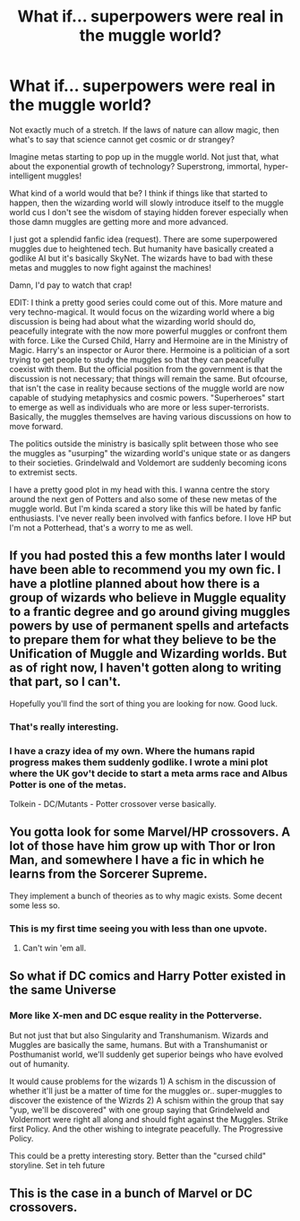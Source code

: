 #+TITLE: What if... superpowers were real in the muggle world?

* What if... superpowers were real in the muggle world?
:PROPERTIES:
:Author: Rayhann
:Score: 4
:DateUnix: 1479360334.0
:DateShort: 2016-Nov-17
:END:
Not exactly much of a stretch. If the laws of nature can allow magic, then what's to say that science cannot get cosmic or dr strangey?

Imagine metas starting to pop up in the muggle world. Not just that, what about the exponential growth of technology? Superstrong, immortal, hyper-intelligent muggles!

What kind of a world would that be? I think if things like that started to happen, then the wizarding world will slowly introduce itself to the muggle world cus I don't see the wisdom of staying hidden forever especially when those damn muggles are getting more and more advanced.

I just got a splendid fanfic idea (request). There are some superpowered muggles due to heightened tech. But humanity have basically created a godlike AI but it's basically SkyNet. The wizards have to bad with these metas and muggles to now fight against the machines!

Damn, I'd pay to watch that crap!

EDIT: I think a pretty good series could come out of this. More mature and very techno-magical. It would focus on the wizarding world where a big discussion is being had about what the wizarding world should do, peacefully integrate with the now more powerful muggles or confront them with force. Like the Cursed Child, Harry and Hermoine are in the Ministry of Magic. Harry's an inspector or Auror there. Hermoine is a politician of a sort trying to get people to study the muggles so that they can peacefully coexist with them. But the official position from the government is that the discussion is not necessary; that things will remain the same. But ofcourse, that isn't the case in reality because sections of the muggle world are now capable of studying metaphysics and cosmic powers. "Superheroes" start to emerge as well as individuals who are more or less super-terrorists. Basically, the muggles themselves are having various discussions on how to move forward.

The politics outside the ministry is basically split between those who see the muggles as "usurping" the wizarding world's unique state or as dangers to their societies. Grindelwald and Voldemort are suddenly becoming icons to extremist sects.

I have a pretty good plot in my head with this. I wanna centre the story around the next gen of Potters and also some of these new metas of the muggle world. But I'm kinda scared a story like this will be hated by fanfic enthusiasts. I've never really been involved with fanfics before. I love HP but I'm not a Potterhead, that's a worry to me as well.


** If you had posted this a few months later I would have been able to recommend you my own fic. I have a plotline planned about how there is a group of wizards who believe in Muggle equality to a frantic degree and go around giving muggles powers by use of permanent spells and artefacts to prepare them for what they believe to be the Unification of Muggle and Wizarding worlds. But as of right now, I haven't gotten along to writing that part, so I can't.

Hopefully you'll find the sort of thing you are looking for now. Good luck.
:PROPERTIES:
:Author: Conneron
:Score: 4
:DateUnix: 1479369971.0
:DateShort: 2016-Nov-17
:END:

*** That's really interesting.
:PROPERTIES:
:Score: 1
:DateUnix: 1479403796.0
:DateShort: 2016-Nov-17
:END:


*** I have a crazy idea of my own. Where the humans rapid progress makes them suddenly godlike. I wrote a mini plot where the UK gov't decide to start a meta arms race and Albus Potter is one of the metas.

Tolkein - DC/Mutants - Potter crossover verse basically.
:PROPERTIES:
:Author: Rayhann
:Score: 1
:DateUnix: 1479943617.0
:DateShort: 2016-Nov-24
:END:


** You gotta look for some Marvel/HP crossovers. A lot of those have him grow up with Thor or Iron Man, and somewhere I have a fic in which he learns from the Sorcerer Supreme.

They implement a bunch of theories as to why magic exists. Some decent some less so.
:PROPERTIES:
:Author: UndeadBBQ
:Score: 9
:DateUnix: 1479379599.0
:DateShort: 2016-Nov-17
:END:

*** This is my first time seeing you with less than one upvote.
:PROPERTIES:
:Author: Skeletickles
:Score: -1
:DateUnix: 1479384685.0
:DateShort: 2016-Nov-17
:END:

**** Can't win 'em all.
:PROPERTIES:
:Author: UndeadBBQ
:Score: 1
:DateUnix: 1479385986.0
:DateShort: 2016-Nov-17
:END:


** So what if DC comics and Harry Potter existed in the same Universe
:PROPERTIES:
:Author: KidCoheed
:Score: 1
:DateUnix: 1479367335.0
:DateShort: 2016-Nov-17
:END:

*** More like X-men and DC esque reality in the Potterverse.

But not just that but also Singularity and Transhumanism. Wizards and Muggles are basically the same, humans. But with a Transhumanist or Posthumanist world, we'll suddenly get superior beings who have evolved out of humanity.

It would cause problems for the wizards 1) A schism in the discussion of whether it'll just be a matter of time for the muggles or.. super-muggles to discover the existence of the Wizrds 2) A schism within the group that say "yup, we'll be discovered" with one group saying that Grindelweld and Voldermort were right all along and should fight against the Muggles. Strike first Policy. And the other wishing to integrate peacefully. The Progressive Policy.

This could be a pretty interesting story. Better than the "cursed child" storyline. Set in teh future
:PROPERTIES:
:Author: Rayhann
:Score: 1
:DateUnix: 1479943987.0
:DateShort: 2016-Nov-24
:END:


** This is the case in a bunch of Marvel or DC crossovers.
:PROPERTIES:
:Author: prism1234
:Score: 1
:DateUnix: 1479372556.0
:DateShort: 2016-Nov-17
:END:
